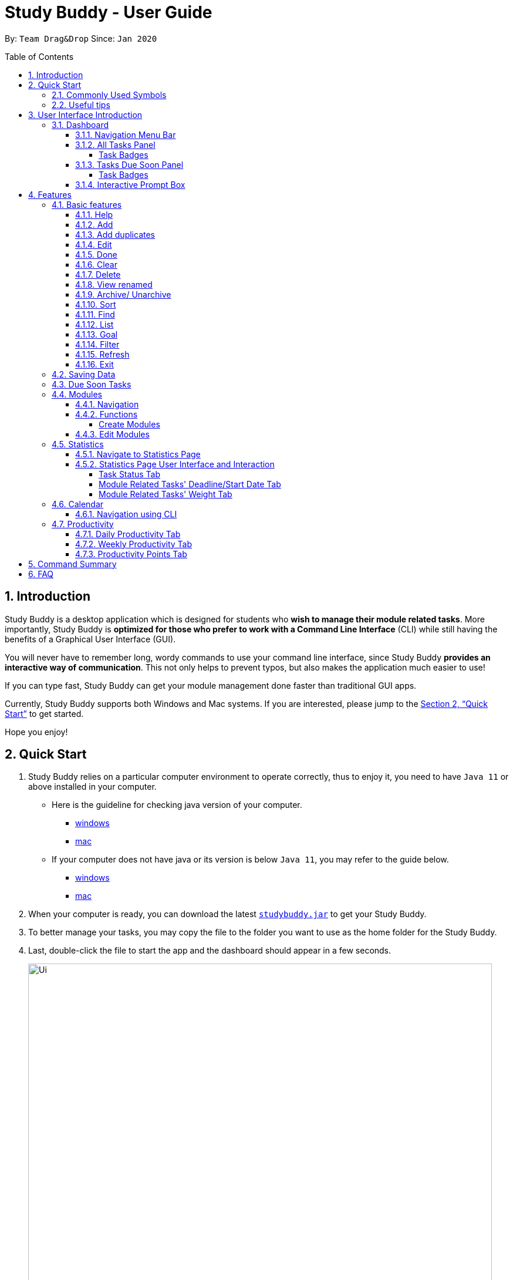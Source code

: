 = Study Buddy - User Guide
:site-section: UserGuide
:toc:
:toclevels: 4
:bl: pass:[ +
:toc-title:
:toc-placement: preamble
:sectnums:
:imagesDir: images
:stylesDir: stylesheets
:xrefstyle: full
:experimental:
ifdef::env-github[]
:tip-caption: :bulb:
:note-caption: :information_source:
:caution-caption: :fire:
:important-caption: :heavy_exclamation_mark:
endif::[]
:repoURL: https://github.com/AY1920S2-CS2103T-W16-3/main
:javaVersionURL_win: https://www.wikihow.com/Check-Your-Java-Version-in-the-Windows-Command-Line
:javaVersionURL_mac: https://www.wikihow.com/Check-Java-Version-on-a-Mac
:javaInstallURL_win: https://docs.oracle.com/en/java/javase/11/install/installation-jdk-microsoft-windows-platforms.html#GUID-C11500A9-252C-46FE-BB17-FC5A9528EAEB
:javaInstallURL_mac: https://docs.oracle.com/en/java/javase/11/install/installation-jdk-macos.html#GUID-2FE451B0-9572-4E38-A1A5-568B77B146DE
:jdk_bug_report: https://bugs.openjdk.java.net/browse/JDK-8198830

By: `Team Drag&Drop`      Since: `Jan 2020`

//updated by Souwmyaa
//tag::introduction[]
== Introduction

Study Buddy is a desktop application which is designed for students who *wish to manage their module related tasks*.
More importantly, Study Buddy is *optimized for those who prefer to work with a Command Line Interface* (CLI) while still having the benefits of a Graphical User Interface (GUI).

You will never have to remember long, wordy commands to use your command line interface, since Study Buddy *provides an interactive way of communication*.
This not only helps to prevent typos, but also makes the application much easier to use!

If you can type fast, Study Buddy can get your module management done faster than traditional GUI apps.

Currently, Study Buddy supports both Windows and Mac systems.
If you are interested, please jump to the <<Quick Start>> to get started.

Hope you enjoy!
//end::introduction[]

//Start updated by Yuting
== Quick Start

. Study Buddy relies on a particular computer environment to operate correctly, thus to enjoy it, you need to have `Java 11` or above installed in your computer.
- Here is the guideline for checking java version of your computer.
* link:{javaVersionURL_win}[windows]
* link:{javaVersionURL_mac}[mac]
- If your computer does not have java or its version is below `Java 11`, you may refer to the guide below.
* link:{javaInstallURL_win}[windows]
* link:{javaInstallURL_mac}[mac]
. When your computer is ready, you can download the latest link:{repoURL}/releases[`studybuddy.jar`] to get your Study Buddy.
. To better manage your tasks, you may copy the file to the folder you want to use as the home folder for the Study Buddy.
. Last, double-click the file to start the app and the dashboard should appear in a few seconds.
+
image::Ui.png[width="790",align="center",title="Study Buddy Dashboard"]
+
. Jump to <<Dashboard>> to get more information about dashboard.
. To view a list of the available commands, you can key in *`help`* and click kbd:[Enter].
A more detailed description of our features is available in
<<Features>> of this document.
//End updated by Yuting


//updated by Souwmyaa
//tag::symbols[]
==== Commonly Used Symbols

[NOTE]
This symbol indicates something you should take note of.

[TIP]
This symbol indicates a tip that you could use.

[CAUTION]
This symbol indicates an aspect that should be used with caution.

[IMPORTANT]
This symbol indicates something to which we want to draw your attention.
//end::symbols[]

//updated by Souwmyaa
//tag::usefulTips[]
==== Useful tips

* You may need to adjust the size of the Study Buddy window when you launch it.
* The scroll bar on the right of the response box can be used to view the entire reply.
* At any point during the execution of a command, you can use `quit` to quit the command and start over/try a different command.
* Study Buddy will analyze your input and reply accordingly.
It utilizes an "interactive command prompt". (explained in each command's description under <<Features>>)
* In this document, kbd:[enter] indicates *the enter key on your keyboard*.
* In this document, *|* indicates an *alternative option* (i.e. A | B implies A or B).
* A task's *index number*, refers to the number displayed on the left of a task in *All Tasks Panel*.
Note that the index of the same task could be different after some commands, such as `filter`, `find` and `sort`.
//end::usefulTips[]


//Start updated by Yuting
== User Interface Introduction

Study Buddy makes use of color schemes and animations to enhance your user experience.

=== Dashboard

The *dashboard* is the landing page each time the application is launched. +
It consists of different components that can interact with you and provide you with meaningful information.

==== Navigation Menu Bar

The *menu bar* is located at the top of the dashboard and is primarily used for navigation.

image::dashboard/nav_bar.png[width="790",align="center",title = "Menu bar"]

==== All Tasks Panel

By default, the *All Tasks Panel* lists all unarchived task tasks with their detailed information in the order of creation date and time.

image::dashboard/all_tasks.png[width="600",align="center",title = "All Tasks Panel"]

===== Task Badges

To highlight `Module code`, `Task Type` and  `Task Status` of each task in the *All Tasks list* , we use *Badges*.

Module Badges::
* All in light steelblue.
* If the task is not related to any module, the Module Badges will be omitted.

Task Type Badges::
* Badges of different types are in different colours.

Task Status::
* Badges of different status types are in different colours.
* Tasks that are due within a week (i.e. 7 days) will be marked as `Due Soon`.
You may need to use the refresh command (<<Refresh>>) to refresh the status of all your tasks.

==== Tasks Due Soon Panel

The tasks that are due within a week (i.e. 7 days) will be listed here.
You can jump to <<Due Soon Tasks>> to get more details.

image::dashboard/due_soon.png[width="600",align="center",title = "Task Due Soon Panel"]

===== Task Badges

To highlight the `Weight & Module Code`,
`Time left for deadline` and  `Task Type` of each task in the *Tasks Due Soon Panel* , we use *Badges*.

Weight & Module Code::
* All in steelblue.
* Display the weight and module code of a task.

Time left for deadline::
* All in light orange.
* Display the time left for a tasks' deadline.
* More information please refer to <<Due Soon Tasks>>

Task Type Badges::
* Badges of different types are in different colors.

==== Interactive Prompt Box

The *Interactive Prompt Box* can be found at the bottom of the user interface.

To interact with Study Buddy, you can enter the desired command in the box with the words `Please enter your command here...`
and press kbd:[enter] to execute.

The reply from Study Buddy will be displayed in the box above.

image::dashboard/prompt_box.png[width="790",align="center",title = "Interactive Prompt Box"]

[NOTE]
To get more detailed information about how to use Study Buddy, please refer to <<Features>>.
//End updated by Yuting

[[Features]]
== Features

=== Basic features

==== Help

This function displays a list of interactive commands that you can use.
It also provides a link to this document, (our user guide).

[TIP]
This is the command you should use if you are unsure of what to type for a certain command.

*Example:*

Say you have forgotten the format of a command and need some help.

Study Buddy provides a help command for your convenience!

To `help`:

. Initiate the command using keyword `help`
. Study Buddy should respond with:
+
image::basic/help/help_rep.png[width="790",align="center",title="Response to 'help'"]

[TIP]
Remember to scroll down to see the entire reply.

//Start updated by Yuting
==== Add

This command enables you to add a new task into Study Buddy.

- Through the interaction, task's details will be collected.
.. Required information: task name, task type, task deadline or duration
.. Optional information: module, task description, task weight, estimated number of hours needed
.. Input format requirement:
+
[cols="1,2,1",options="header"]
|===
|Information Type |Format Requirement| Example

|`MODULE CODE`
|2 or 3 letters + 4 digits + 1 letter (optional)
|CS2101, CS2103T, +
 LSM1101

|`INDEX NUMBER OF +
MODULE`
|Integer number
|1

|`TASK NAME`
|No more than 20 characters
|Demo presentation

|`INDEX NUMBER OF +
TASK TYPE`
|Integer number
|1

|`TASK DEADLINE +
OR DURATION`
| Different task types apply different date and time format

Deadline (for Assignment): +
`HH:mm dd/MM/yyyy`

Duration (for other task types): +
 `HH:mm dd/MM/yyyy-HH:mm dd/MM/yyyy` +

`HH -> hour, mm -> minutes, dd -> date, mm -> month,
yyyy -> year`
|Assignment: +
23:59 01/05/2020

Meeting: +
14:0 15/04/2020-16:0 15/04/2020

|`TASK DESCRIPTION`
|No more than 300 characters
|this is a valid description

|`TASK WEIGHT`
|Positive integer or float number from 0.0 to 100.0
|12.0

|`ESTIMATED NUMBER OF HOURS NEEDED`
|Positive integer or float number
|10.0
|===
+
.. Other constraints::
... The application does not allow you to enter a name that has special characters (any character that is not a letter in the alphabet).
... The application does not allow you to assign date time that has already passed to a task.
It must be a time in the future.
... For duration, the two dates should follow the order of `start date`-`end date`, the `end date` should be later than `start date`.
... The total weight of tasks under the same module is capped at 100.0.
* Both `archived` and `not archived tasks` will be taken into consideration.
* This constraint also applies to tasks without module information.
Those tasks will be treated as from a same extra module.
It is designed for you to practice your time management skill :).
... All `index numbers` entered should be positive and within a valid range. (i.e When there is only 5 modules available, the valid module index number range is 1 to 5).
... The "Required Information" cannot be empty, on the other hand, you can press kbd:[enter] to skip the "Optional Information".
.. Adding duplicate tasks:
... Look at <<Add duplicates>> for more information.

To `add`:

. Initiate the command using keyword `add` + kbd:[enter].
. Study Buddy should start with asking module information with `a list of available modules` as:
+
image::basic/add/add_module.png[width="790",align="center",title="Reponse to 'add', asks for module"]
+
. You can link this task with a module by entering its `MODULE CODE` | `INDEX NUMBER OF MODULE` here , or you can press kbd:[enter] to skip.
Here we use "1" (CS2101) as an example.
. After the selection of module, Study Buddy should ask for the task name.
Here we use "new task" as an example.
. After entered the task's name and press kbd:[enter], Study Buddy should prompt for task type with the list of available types as:
+
image::basic/add/add_task_type.png[width="790",align="center",title="Asks for task's type"]
+
. You can use the `INDEX NUMBER` here to choose a task type.
Here we use "1" (Assignment) as an example.
. After the selection of task type, Study Buddy will prompt for new task's date-time information together with the type related date-time format (i.e. different task types support different date-time formats).
Here we use "14:00 04/05/2020" as an example.

. Next, Study Buddy should ask for the new task's description, and we use "new task description" as an example.
. Then, Study Buddy should ask for the new task's weight.
Here we use "10" as an example.
. Next, Study Buddy will prompt for the estimated number of hours needed for this new task.
Here we use "10" as an example.
. Once you specify the estimated time needed and press kbd:[enter], Study Buddy should respond with the task details collected and ask for your confirmation to add the task as:
+
image::basic/add/add_task_info_1.png[width="790",align="center",title="Asks for user conformation to add a new task"]
+
image::basic/add/add_task_info_2.png[width="790",align="center",title="Task details collected"]
+
. Now, by pressing kbd:[enter] the new task will be added into your Study Buddy.
Meanwhile, the *All Tasks Panel* will update accordingly.
For this example, the panel should update as below.
+
image::basic/add/add_result.png[width="790",align="center",title="New task added"]

[TIP]
Remember, you can use `quit` command to quit at any step.
//End updated by Yuting


//updated by Souwmyaa
//tag::addDuplicates[]
==== Add duplicates

This command accounts for you adding duplicate tasks.
When you attempt to add a duplicate, the name will be modified slightly so that you can differentiate them.

*Example:*

Say you have tried to add a task, you enter all the fields needed and at the end, you realise that you have already added this task.

Study Buddy lets you add duplicate tasks with a slight modification!
So, now you can add the task and edit it as needed.

[NOTE]
A task is considered duplicate when the name, type, module, description, weightage, estimated time cost and deadline are the same.

To `add duplicates`:

. Follow the same steps as in <<Add>>, but enter a duplicate task.
. Study Buddy should respond with:
+
image::duplicate/addDuplicate.png[width="790",align="center",title="Reponse to adding a duplicate"]
+
. Type in `yes` if you would like to continue and `no` if you do not.
. If you type `yes` and press kbd:[enter]
. The Study Buddy should respond with:
+
image::duplicate/addDuplicate1.png[width="790",align="center",title="Response to adding duplicate"]
+
. As you can see in the snippet above, Study Buddy will append a number in brackets to the task name.
This number corresponds to the number of times this task name has been duplicated.
+
[NOTE]
If you add two duplicates of a task (eg: task(1) and task(2)), and then delete task(1), when u try to duplicate it again, it will get added as task(3).
The number will not reset to 2, because this is the third time you are attempting to duplicate.

. If you choose to enter `no` at step 2, this is what you will see.
+
image::duplicate/addDuplicate2.png[width="790",align="center",title="Response to choosing not to add"]

[TIP]
You can view all tasks that have been auto-edited this way, using the <<View duplicates>>

[TIP]
Use the <<Edit>> to edit your duplicated tasks!
//end::addDuplicates[]

//Start updated by Yuting
==== Edit

This command is for you to edit an existing task.
To indicate the task you want to edit, you need to provide its index number.

*Example:*

Say when there are some typo in an existing task.
You can use this command to edit as you wish.

====
*Constraints*

. Each new value entered will be checked under the same constrain of add command.
More info you can refer from <<Add>>.
. When editing weight or module, the application will also make sure the total weight of related module's tasks will not overflow (i.e. exceed 100).
. You cannot edit a task to be a duplicate. i.e all the fields cannot be the same as a task that already exists.
====

To `edit`:

. Initiate the command using keyword `edit` + kbd:[enter].
. Study Buddy should start the task editing interaction by asking you the index number of the desired task.
Here use "1" (Homework 1) as an example.
. When you specified the target task, Study Buddy should continue the interaction by prompting you with the list of editable information.
You can choose any of them via an index number.
Here we use "2" (Task name) as an example.
+
image::basic/edit/edit_response_index.png[width="790",align="center",title="List of editable fields"]
+
. After you selected the field to edit, Study Buddy should asks you for the new value.
For this example, let's use "Updated Task" as the new task name.
. Once you specified the updated information and press kbd:[enter], the updated record will be captured, and the *All Tasks Panel* will update automatically.
For this example, the panel should update as below.
+
image::basic/edit/edit_result.png[width="790",align="center",title="Task edited"]
//End updated by Yuting

==== Done

This command is for you to mark a task as *Finished*.

====
*Constraints*

. A *Finished* task cannot be marked as *Finished* again.
====

To `done`:

. Key in `done` and press kbd:[enter], you should get this prompt:
+
image::basic/done/done_index.png[width="790",align="center",title = "Asks for task index."]
+
. Now key in the index of the task you wish to complete.
+
. Press kbd:[enter] again to confirm your change.
+
image::basic/done/done_confirm.png[width="790",align="center",title = "Asks for confirmation"]

. Task set to `Finished` successfully!
Note that the task in your task list has the tag `Finished`.
+
image::basic/done/done_result.png[width="790",align="center",title = "Done result"]

[NOTE]
You can choose to archive your completed task using the `archive` command.
Check more details from <<Archive/ Unarchive>>.

//updated by Souwmyaa
//tag::clear[]
==== Clear

This commands clears all data in the Study Buddy.

[CAUTION]
Be careful with this command!
It will remove any data you may have entered into the Study Buddy and you cannot retrieve it.

*Example:*

Say you have finished a semester and would like to clear everything in your Study Buddy and start over.

You can always clear everything!

To `clear`:

. Initiate the command using keyword `clear`
. Study Buddy should respond with:
+
image::basic/clear/clear_confirm.png[width="790",align="center",title="Response to 'clear'"]
+
. Type yes and hit kbd:[enter] again to confirm
. Study Buddy has been cleared completely!
+
image::basic/clear/clear_result.png[width="790",align="center",title="View empty Study Buddy"]
+
. At step 2, if you choose to type no and hit kbd:[enter], this is what you will see.
+
image::basic/clear/clear_no_result.png[width="790",align="center",title="Response to no"]
//end::clear[]

//updated by Souwmyaa
//tag::delete[]
==== Delete

This commands deletes a task from the existing list, using the index provided by you.

[CAUTION]
Once a task is deleted, it cannot be retrieved.
Use this command with caution!

*Example:*

After having added a task, you realise that there has been a change and you do not need to do that task anymore.

Study Buddy provides you an option to delete that task from the list!

To `delete`:

. Initiate the command using keyword `delete`
. Study Buddy should respond with:
+
image::basic/delete/delete_index.png[width="790",align="center",title="Response to 'delete'"]

. Type the index of the task you want to delete.
+
image::basic/delete/delete_confirm.png[width="790",align="center",title="Asks for confirmation"]
. Press kbd:[enter] again to confirm
. Task has been deleted!
You will notice that the task at the index you selected has disappeared from the list of tasks.
+
image::basic/delete/delete_result.png[width="790",align="center",title="Updated All Tasks Panel"]
//end::delete[]

//updated by Souwmyaa
//tag::viewRenamed[]
==== View renamed

This commands filtered all renamed tasks in the list i.e tasks that have a number appended to their names.

*Example:*

Say you want to go back and edit all the renamed tasks in your list.
Yet you do not want to scroll through the entire list to find them.

Study Buddy provides you an option to view all your renamed tasks in the list!

[CAUTION]
You will still need to navigate to the main list and use that index to perform any index based operations (eg: delete, edit etc)

To `view renamed`:

. Initiate the command using keyword `view renamed`
. Study Buddy should respond with:
+
image::basic/viewrenamed/viewRenamed1.png[width="790",align="center",title="Response to 'view renamed'"]

. Press kbd:[enter] again to confirm
. Renamed tasks have been filtered!
+
image::basic/viewrenamed/viewRenamed2.png[width="790",align="center",title="Updated list of renamed tasks"]

[TIP]
In order to navigate back to the main list, use <<List>>
//end::viewRenamed[]

==== Archive/ Unarchive

This commands stores the specified task into a separate list.

*Example:*

After a hard days work, you completed some tasks.
You don't want them in your to-do list anymore, but you don't want to delete them; some of the information in the task card could still be useful.

You can always store them in an archive!

To `archive`:

. Initiate the command using keyword `archive`
. Study Buddy should respond with:
+
image::basic/archive/archive_index.png[width="790",align="center",title="Response to 'archive'"]
. Type the index of the task you want to archive, here use "1" (Leadership Presentation) as an example.
. Study Buddy will ask for your confirmation before archive the target task.
+
image::basic/archive/archive_confirm.png[width="790",align="center",title="Asks for confirmation"]
. Press kbd:[enter] again to confirm, the task will be archived and the user interface will update.
+
image::basic/archive/archive_result.png[width="790",align="center",title="Task is archived successfully"]
+
. You can view the archived task under the `StudyBuddy` -> `Archived Tasks` tab.
+
image::basic/archive/check_archive.png[width="790",align="center",title="Navigates to archived tasks"]
+
image::basic/archive/archive_list.png[width="790",align="center",title="Archived tasks"]

****
* To `unarchive` a task, and add it back to the main list, simply follow the same set of commands, but replace the `archive` keyword with `unarchive`
* Remember to use the index in the *Archived Task* instead of *All Tasks*
****

[NOTE]
If you attempt to unarchive a task that already exists in the main list, the name will automatically be appended with a number in order to avoid duplication.
This is done in the same way as <<Add duplicates>>

//Start updated by Yuting
[[Sort]]
==== Sort

This command is for you to reorder the task list in *All Tasks Panel*.

====
Currently you can sort tasks by their::
* Deadline / Task Start Date
* Task Name
* Creation Date & Time
====

*Example*

When you want to sort all your unarchived tasks by their deadline or start date, you may utilize this command to achieve the desired order.

To `sort`:

. Initiate the command using keyword `sort` + kbd:[enter].
. Study Buddy should provide the list of sorting options as below， and you can use the index number to select the desired sort.
Here we use `1` (Deadline / Task Start Date) as an example.
+
image::basic/sort/sort_term.png[width="790",align="center",title="Sorting options and the order of the tasks before sort"]
. After the selection, Study Buddy should ask for your confirmation to perform the reorder.
You can press kbd:[enter] again to confirm.
Meanwhile, the tasks in *All Tasks Panel* will be sorted accordingly.
+
image::basic/sort/sort_result.png[width="790",align="center",title="The order of the tasks after sort"]

[TIP]
The tasks in *All Tasks Panel* will not change back to the original order by itself. +
You can use `sort` -> `Creation Date & Time` to do so.
//End updated by Yuting

[[Find]]
==== Find

Finds tasks whose names contain any of the given keywords.

To `find` a task:

. Initiate the command with `find`.

. Study Buddy should respond with:
+
image::basic/find/find_keyword.png[width="790",align="center",title="Response to 'find'"]
+
. Enter the keyword that you want to search for, e.g. quiz, and press kbd:[enter] to confirm sorting.
. You have found a list of tasks that contain your keyword!
+
image::basic/find/find_result.png[width="790",align="center",title="Find result"]

****
* The search is case insensitive. e.g `homework` will match `Homework`
* The order of the keywords does not matter. e.g. `CS Homework` will match `Homework CS`
* Only the name is searched.
* Substrings will be matched e.g. `work` will match `Homework`
* Tasks matching at least one keyword will be returned (i.e. `OR` search). e.g. `CS Homework` can return `CS Quiz`,
`Reflection Homework`.
****

[IMPORTANT]
To navigate back to the always on display list of tasks, you can use the <<List>> function.

[[LIST]]
==== List

Oh no!
How do I get the original list back after using `find`?
Calm down and use the `list` command!
The `list` command lists all the tasks that have been created in StudyBuddy.

To use the `list` command:

. Initiate the command with `list`.

. Done!
All your tasks are listed once again!
+
image::basic/list/list_result.png[width="790",align="center",title="List result"]

==== Goal
Want to challenge yourself to complete tasks? You can set your daily goal using `goal`.

To use the `goal` command:

. Initiate the command with `goal`
+


. Now indicate the number of tasks that you want to complete today.
It should be a number between 1 and 100.

. Your goal has been set. All the best!

//updated by Souwmyaa
//tag::filter[]
[[Filter]]
==== Filter

This commands helps you filter your tasks by category.
The two categories available are status and type.

[NOTE]
Note that Due Soon tasks are already filtered for you.
Refer to <<Due Soon Tasks>>

[TIP]
To navigate back to your main list, check out <<List>>

*Example:*

Say you want to view a list of all your pending tasks.

Study Buddy provides an option to filter your list!

To `filter`:

. Initiate the command using keyword `filter`
. Study Buddy should respond with:
+
image::basic/filter/filter_term.png[width="790",align="center",title="Response to 'filter'"]

. Enter your choice.
If you enter 1, you have chosen to filter by status.
+
image::basic/filter/filter_status.png[width="790",align="center",title="Response to filter by 'status'"]

. You can then proceed to choose what status type you would like to filter by.
Here we have filtered by "Pending" as an example.
+
image::basic/filter/filter_status_result.png[width="790",align="center",title="Response to filter by status tag 'Pending'"]

. At point 3 above, if you enter 2 instead, you have chosen to filter by task types.
+
image::basic/filter/filter_type.png[width="790",align="center",title="Response to filter by task 'type'"]

. Once again, imagine your study buddy currently looks like Figure 30 above. (at point 4)

. You can then proceed to choose what task type you would like to filter by.
Here we have filtered by "assignment" as an example.
+
image::basic/filter/filter_type_result.png[width="790",align="center",title="Response to filter by task type 'assignment'"]
//end::filter[]

//updated by Souwmyaa
//tag::refresh[]
[[Refresh]]
==== Refresh

This commands refreshes the list of tasks Due Soon as well as status tags.

[IMPORTANT]
Due soon list shows tasks due within the next week.
Details are in <<Due Soon Tasks>>

[NOTE]
Status tags include information on the tasks' status, eg: pending, overdue etc.

*Example:*

Say you left Study Buddy open for a few days.
When you come back, you notice that the time left for the deadline on the Due Soon tasks is not accurate.

You can refresh them!

[TIP]
Anytime you notice an inconsistency in time left/status, use this command!

To `refresh`:

. Say this is what Study Buddy looks like.
+
image::basic/refresh/refresh_before.png[width="790",align="center",title="Current state (needs to be refreshed)"]
+
Suppose you notice that the task "Homework 1" is still in pending status.

. Initiate the refresh command using keyword `refresh` and press kbd:[enter] to confirm the action.
. Tasks have been refreshed!
+
image::basic/refresh/refresh_result.png[width="790",align="center",title="Refreshed Study Buddy"]
+
You will notice that the overdue task has now moved out of the due soon list and has the updated status tag "overdue".
//end::refresh[]

[NOTE]
After 'refresh', the tasks in *All Tasks Panel* will be sorted by their deadline or start date.


//updated by Souwmyaa
//tag::exit[]
==== Exit

This command exits from Study Buddy.

[NOTE]
All your data will be saved and reloaded when you open the application later!
You can find details about this in <<Saving Data>>

*Example:*

After working all day, you would like to close the application and have a good night's sleep.

You can always exit the application!

To `exit`:

. Initiate the command using keyword `bye`
. Study Buddy should respond with:
+
image::basic/exit/exit_confirm.png[width="790",align="center",title="Response to 'bye'"]
. Type 'yes' and press kbd:[enter] to exit, the Study Buddy window will close automatically.
. If instead, you type 'yes' and press kbd:[enter], this is what you will see,
+
image::basic/exit/exit_no.png[width="790",align="center",title="Response to 'no'"]

[NOTE]
You can still use `quit` to go back.
//end::exit[]

//updated by Souwmyaa
//tag::savingData[]
=== Saving Data

Study Buddy data is automatically saved in the hard disk after any command that changes the data.

There is no need to save manually.

When the application is closed and re-opened, you should be able to see all the data you have added previously!
//end::savingData[]

//updated by Souwmyaa
//tag::dueSoon[]
=== Due Soon Tasks

The Due Soon task list is always on display in your application under `Study Buddy` -> `All tasks`

It provides the following functionality:

. It displays your tasks that are due within the next week. (uses deadline you have provided)
+
image::duesoon/due_soon.png[width="790",align="center",title="Due Soon List"]

. It automatically sorts these tasks in an ascending order of deadlines.
+
image::duesoon/due_soon_sort.png[width="790",align="center",title="Due Soon List"]

. It automatically adds applicable tasks when you make changes to your main list, such as add (<<Add>>) or delete (<<Delete>>).

. It displays a tag with the time left to the deadline.
+
image::duesoon/due_soon_tag.png[width="790",align="center",title="Due Soon List"]

. It provides a <<Refresh>> function that allows you to refresh time/state of this list if needed.

[NOTE]
Time left is never displayed in days and minutes.
Hence if the current time is 9:00 am on 01/04/2020 and the task deadline is 9:02 am on 02/04/2020, it will show time left as 1 day. (not 1 day and 2 minutes)

[NOTE]
Due soon list will never display finished tasks. eg: if you unarchive a completed task, it will not appear in the Due Soon list.
//end::dueSoon[]

=== Modules

The modules page organises your tasks into various modules.
By default (i.e, when there is no module created), the modules page shows the following:

. *Overview*.
This tab shows all the modules you created.

. *No Module Allocated*.
This tab shows the list of tasks that has not yet been allocated to any module.
By default, all tasks will show up here if you have not allocated any tasks to the modules.
+
image::module/module_show.png[width="790",align="center",title = "modules page"]

==== Navigation

Navigate to modules page::
. To navigate to the modules page, click on `Modules` -> `Show Modules` in the menu bar or press kbd:[F1] in your keyboard.
+
image::module/modules_show_module.png[width="790",align="center",title="Modules dropdown menu"]

Navigation in modules page::
. The clicking on the leftmost tab shows the `*Overview*` of all your modules. it displays the module's name and their code.
+
image::module/module_tab_1.png[width="790",align="center",title = "Module tab `Overview`"]

. The rightmost tab shows the list of task that has not been allocated to any modules.
+
image::module/module_tab_3.png[width="790",align="center",title = "Module tab `No Module Allocated`"]

. The tabs in the middle are modules that you have added to the modules page.
+
image::module/module_tab_2.png[width="790",align="center",title = "Module tab available modules"]

==== Functions

===== Create Modules

[TIP]
Study Buddy provides tow approaches for user to execute `create module` and `edit module` actions.

To start the interaction of creating a module, click on `Modules`-> `Create` in the menu bar. +
Alternatively, you can key in `create mods` into the input line.

image::module/module_nav_create.png[width="790",align="center",title = "Entry of module creation"]

====
*Constraints*

. *Module Name* +
The name of this module cannot be the same as any existing modules.

. *Module Code Format* +
.. The module code also need to be unique. +
.. The module code should have a 2-3 letter prefix, a 4-digit number, followed by a single postfix.

* *Correct Module Code Examples* +
LSM1303 +
CS2040C +
IS1103 +
MA1521

* *Incorrect Module Code Examples* +
CSSS1234 - Prefix is too long +
C0001 - Prefix is too short +
ZZ12345 - number is more than 4 digits +
A1111XX - Postfix is too long
====

To `Create Module`:

. Click on `Module` -> `Create` or key in `create mods`.
A prompt will show up at the bottom of the screen.
+
image::module/module_create_name.png[width="790",align="center",title = "Asks for module name"]

. Key in the name of your module.Here we use "New Module" as an example.
Then Study Buddy will ask for the module code.
+
image::module/module_create_code.png[width="790",align="center",title = "Asks for module code"]
+
. Here we use "CSS1234" as an example.
+
image::module/module_create_confirm.png[width="790",align="center",title = "Asks for confirmation"]

. Press kbd:[enter] to confirm, and the module page will update accordingly.
+
image::module/module_create_result.png[width="790",align="center",title= "New Module with code CSS1234 created."]

Congratulations, you have added a module to your modules page!

==== Edit Modules

To start the interaction of editing a module, click on `Modules`-> `Edit` in the menu bar. +
Alternatively, you can key in `edit mods` into the input line.

image::module/module_nav_edit.png[width="790",align="center",title = "Entry of module edition"]

Study Buddy provides three module edition options.

Edit options::
* Change Module name.
* Change Module code.
* Delete Module.

====
*Constraints:*

. When choosing the module to edit, you need to provide a valid and existed module code.
. When entering the value of new module name or new module code, you need to provide a different valid value.
. The above "valid" judgment follows the same constraints as <<Create Modules>>.
====

To `Edit Module`:

. Click on `Module` -> `Edit` key in edit mods.
A prompt will show up to ask the module code of target module.
+
image::module/module_edit_code.png[width="790",align="center",title = "Asks for module mode"]

. Key in the code of the module that you want to edit.
Here we use "CSS1234" as an example.
Then Study Buddy will ask for the edit option.
+
image::module/module_edit_option.png[width="790",align="center",title = "Asks for edit option"]

. Key in the index of your option.

.. "1" -> Change Module Name
+
Key in your new module name and press kbd:[enter] to confirm the edition.
Here we use "Edited Module Name" as an example. +
The module page will update accordingly.
+
image::module/module_edit_name_result.png[width="790",align="center",title = "Module name edition result"]

.. "2" -> Change Module Code
+
Key in your new module code and press kbd:[enter] to confirm the edition.
Here we use "LY3000" as an example. +
The module page will update accordingly.
+
image::module/module_edit_code_result.png[width="790",align="center",title = "Module code edition result"]
+
Module code changed!

.. "3" -> Delete Module
+
[CAUTION]
After successfully deleting a module, the related tasks will also be affected.
+
To delete the chosen module, you only need to press kbd:[enter] to confirmed the deletion.
To better showcase the behaviour of deletion, here we use "CS2103T" as an example.

... Before delete:
+
image::module/module_delete_before.png[width="790",align="center",title = 'Before delete']

... After delete: +
After successfully deleted target module, the module page will update accordingly and switch to
`Overview` page.
+
If you switch to `No Module Allocated` tab, you'll find the tasks affected by this deletion (i.e. The tasks which belong to the deleted module).
+
image::module/module_delete_after.png[width="790",align="center",title = 'Checking the affected tasks']

//Start updated by Yuting
=== Statistics

With all the tasks and modules' information you entered, Study Buddy can provide you with a real-time visualized statistics about:

- Task status
- Module related tasks' deadline/ start date
- Module related tasks' weight

It utilizes different types of charts to make the information more intuitive.
In addition, the chart is always updated in sync with your task records.
Especially when you execute commands such as
`add` `edit` `delete` `sort`  `find` `archive` `done` `list` and `clear`.

[TIP]
The colour theme will also change randomly, hope you enjoy :)

[NOTE]
The statistics feature is built on top of the data collected from the basic functionality described in <<Basic features>>.
Which means Study Buddy only supports keyboard input for statistics generating. +
Therefore, even though this feature involves mouse-clicking, it is still designed for a fast typist.

==== Navigate to Statistics Page

You can navigate to Statistics page by clicking the *Statistics* from the menu bar.

image::stats/stats_nav.png[width="790",align="center",title = "Entry of Statistics page"]

==== Statistics Page User Interface and Interaction

The left panel contains different charts for different statistics.
You can use the tabs circled in light orange to navigate.

When you click on a statistics chart, the associated task records will be listed automatically in the right-side panel.

image::stats/stats_ui.png[width="790",align="center",title = "Statistics Page User Interface "]

===== Task Status Tab

Introduction::
This clickable *pie chart* compares the number of tasks in different statuses.
+
image::stats/stats_pie.png[width="790",align="center",title = "Task Status Chart"]

Clicking Action::
When you click on the chart, all the tasks with the selected status will display on the right-side panel automatically.
+
Here is an example when you are clicking on the *Due Soon* portion.
+
* The part highlighted by light purple lines represents all your Due Soon tasks.
When you are clicking on it, all tasks with Due Soon status will be listed in the right-side panel.
+
You can refer to the screenshot below where the relevant information is highlighted for you.
+
image::stats/stats_pie_click.png[width="790",align="center",title = "Clicking on 'Due Soon' part"]

===== Module Related Tasks' Deadline/Start Date Tab

Introduction::
This clickable *area chart* summarizes the task deadlines or start dates for different modules.
+
image::stats/stats_area.png[width="790",align="center",title = "Module Related Tasks' Deadline/Start Date Chart"]
+
====
Chart Details::
. The *X-axis* represents a particular date.
. The *Y-axis* represents the number of tasks.
. The *area* (i.e. The triangles or quadrilaterals exclude their vertices) with the same background colour represents the tasks under the same module.
. The *data point* (i.e. The vertices of the triangles or quadrilaterals) represents tasks under a particular module, which will due or start on the same specific data.
. Tasks under different module have a different background colour.
. Only the tasks due or start within *the next 60 days* will display in both chart or right-side panel.
. Since the colour of each module is translucent, "extra" colours may appear as a result of data overlapping.
. When clicking on an overlapping area, only one layer's related records will be listed in the right-side panel.
====

Clicking Action::
After you click on the chart, the related task records will display on the right-side panel automatically.
+
Here are two different behaviours according to the place you click.

. *Click on data area*:
+
The tasks under a particular module will be listed in the right-side panel.
+
Here is an example when you are clicking on the area of module "CS2101".
+
* The parts highlighted using light purple lines represents the tasks under module "CS2101".
When you are clicking on those areas, the tasks under CS2101 and will due or start within the next 60 days will display in the right-side panel.
+
You can refer to the screenshot below where the relevant information is highlighted for you.
+
image::stats/stats_area_click_area.png[width="790",align="center",title = "Clicking on the area of module 'CS2101'"]

. *Click on data point*:
+
The tasks under a particular module and will due or start on a specific date will be listed in the right-side panel.
+
Here is an example when you are clicking on the data point of tasks under module "CS2101" and will due or start on 13/04/2020.
+
* The point circled in light purple is the data point you clicked.
After you clicked on this point, the tasks under module "CS2101" and will due or start on 13/04/2020 will display in the right-side panel.
+
You can refer to the screenshot below where the relevant information is highlighted for you.
+
image::stats/stats_click_point.png[width="790",align="center",title = "Clicking on the data point of module 'CS2101's tasks which will due or start on 13/04/2020"]

===== Module Related Tasks' Weight Tab

Introduction::
This clickable *stacked bar chart* compares the weight of different types of tasks in each module.
+
image::stats/stats_bar.png[width="790",align="center",title="Module Related Tasks' Weight Chart"]
+
====
Chart Details::
. The *X-axis* represents different modules.
. The *Y-axis* represents the weight-sum under the same module.
. The *blocks* in each bar represent the total weight of a particular task type.
. Different task type has a different background colour.
====

Clicking Action::
After you click on the chart, the tasks under the selected module and type will display on the right-side panel automatically.
+
Here is an example when you are clicking on the block which represents the assignments of module "CS2101".
+
* The block highlighted using light purple lines represents the assignments of module "CS2101".
When you are clicking it, all assignments of module "CS2101" will show in the right-side panel.
+
You can refer to the screenshot below where the relevant information is highlighted for you.
+
image::stats/stats_bar_click.png[width="790",align="center",title="Clicking on the block of 'CS2101''s assignments"]

[NOTE]
As the data of charts are filled dynamically, thus it is possible that their labels can overlap together. +
This is an unfixed bug regarding the JDK which is caused by JavaFX chart off-sync.
To get more information, you may refer to link:{jdk_bug_report}[here]. +
When this issue happens, you can use any command that can trigger chart updating to refresh the chart.
//End updated by Yuting


=== Calendar

====
*Constraints*

. The calendar GUI does not work well if the window size is set too small.
. You will not be able to navigate too far into the past/ future using CLI.

====

The calendar feature allows you to visualise your schedule by displaying the number of task you have for the month.
This allows students to plan their time efficiently.

The calendar feature can be toggled by clicking `Calendar` from the menu bar.

image::calendar/calendar_init.png[width="790",align="center",title="calendar interface"]

* `Previous` and `Next` buttons can be used to navigate through previous and next months respectively. `Current month` button brings you to the current date, which is in a blue border.

* Clicking on any date will show you all tasks for that day.
Keep in mind that the *Index* shown in this panel cannot be used for other commands.

image::calendar/calendar_click.png[width="790",align="center",title="calendar after clicking on a date"]

==== Navigation using CLI

Study buddy also allows you to navigate to any date in the `Calendar`.

. To initiate fast navigation, simply key in `calendar` into the input line.
. Study buddy will ask you for a date
+
image::calendar/Calendar_CLI_Date.png[width="790",align="center",title="Interactive prompt after keying in calendar"]
+
In this example, we entered `20/04/2020`.
. Input your date using the format shown and press kbd:[enter] once to proceed.
. Press kbd:[enter] again to confirm your command.

You will now see the calendar for your selected date as well as all the tasks on that day.

image::calendar/calendar_after_CLI.png[width="790",align="center",title="Successfully navigated calendar using CLI"]


//updated by Teik Jun
//tag::productivity[]
=== Productivity

The productivity page shows insights related to your productivity over the past day, week and more.
By keeping tabs on your past productivity, you can improve your future productivity.
The productivity feature also gamifies your task management experience.
Doing work has never been more fun!

==== Daily Productivity Tab
image::productivity/daily_tab.png[width="790",align="center",title="Daily Productivity Tab"]

To get started, click on the Productivity menu button.
The daily productivity tab tracks the number of tasks you completed today.
As you complete tasks using the `done` command, you will get closer to your daily goal.

You can set a daily goal for the number of tasks you want to complete using the command `goal`.
Completing your goal each day adds to your streak. Your streak will reset to zero if you miss a day.

==== Weekly Productivity Tab
image::productivity/weekly_tab.png[width="790",align="center",title="Weekly Productivity Tab"]

On the weekly productivity tab, you can look back on your progress over the past week.
The weekly tab displays information about your productivity for the past seven days.


Here, you can keep track of the total number of tasks you completed this week.
You can visualize the number of tasks you completed using the bar chart shown.

Furthermore, you can keep track of the number of tasks that went overdue this week,
so that you can be more punctual in the future.


==== Productivity Points Tab
image::productivity/points-tab.png[width="790",align="center",title="Productivity Points Tab" title-align="center"]

You can go to this tab directly by clicking your Productivity Point count on the top right of the menu.
The Productivity Points tab displays your current Productivity Points (PP) and your progression.


You gain Productivity Points upon adding tasks, completing tasks, and using advanced features in StudyBuddy.
On the other hand, you lose Productivity Points when your tasks go Overdue.

Here are some examples of how to obtain Productivity Points in StudyBuddy:

.. Adding a task: _+1_

.. Completing a task: _+10_

.. Using advanced features; _+?_ (Explore StudyBuddy to find out!)

.. Letting a task go Overdue: _-1_

//end::productivity[]

//updated by Souwmyaa
//tag::summary[]
[[Summary]]
== Command Summary

. add <<Add>>
. archive <<Archive/ Unarchive>>
. bye <<Exit>>
. clear <<Clear>>
. create mods <<Create Modules>>
. delete <<Delete>>
. view renamed <<View renamed>>
. done <<Done>>
. edit <<Edit>>
. filter <<Filter>>
. find <<Find>>
. help <<Help>>
. list <<List>>
. sort <<Sort>>
. refresh <<Refresh>>
//end::summary[]

== FAQ

*Q*: How do I transfer my data to another Computer? +
*A*: Install the app in the other computer and overwrite the empty data file it creates with the file that contains the data of your previous Study Buddy folder (should be under data -> taskList.json).

*Q*: How do I save my data? +
*A*: Study buddy saves your data automatically after every command.
